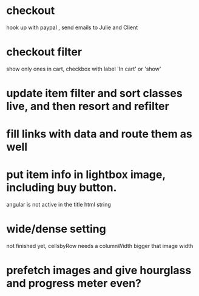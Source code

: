 * checkout
 hook up with paypal , send emails to Julie and Client
* checkout filter
  show only ones in cart, checkbox with label 'In cart' or 'show'
* update item filter and sort classes live, and then resort and refilter
* fill links with data and route them as well
* put item info in lightbox image, including buy button.
  angular is not active in the title html string 
  
* wide/dense setting
 not finished yet, cellsbyRow needs a columnWidth bigger that image width 
  

* prefetch images and give hourglass and progress meter even?
